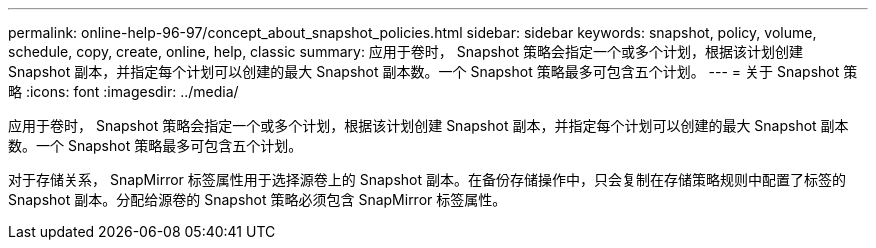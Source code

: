 ---
permalink: online-help-96-97/concept_about_snapshot_policies.html 
sidebar: sidebar 
keywords: snapshot, policy, volume, schedule, copy, create, online, help, classic 
summary: 应用于卷时， Snapshot 策略会指定一个或多个计划，根据该计划创建 Snapshot 副本，并指定每个计划可以创建的最大 Snapshot 副本数。一个 Snapshot 策略最多可包含五个计划。 
---
= 关于 Snapshot 策略
:icons: font
:imagesdir: ../media/


[role="lead"]
应用于卷时， Snapshot 策略会指定一个或多个计划，根据该计划创建 Snapshot 副本，并指定每个计划可以创建的最大 Snapshot 副本数。一个 Snapshot 策略最多可包含五个计划。

对于存储关系， SnapMirror 标签属性用于选择源卷上的 Snapshot 副本。在备份存储操作中，只会复制在存储策略规则中配置了标签的 Snapshot 副本。分配给源卷的 Snapshot 策略必须包含 SnapMirror 标签属性。
